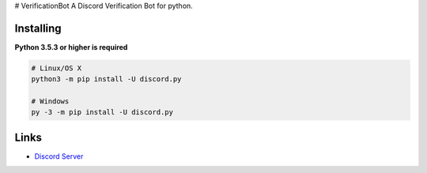 # VerificationBot
A Discord Verification Bot for python.
 
Installing
----------

**Python 3.5.3 or higher is required**

.. code:: sh

    # Linux/OS X
    python3 -m pip install -U discord.py

    # Windows
    py -3 -m pip install -U discord.py
    
Links
------

- `Discord Server <https://discord.gg/r3sSKJJ>`_

